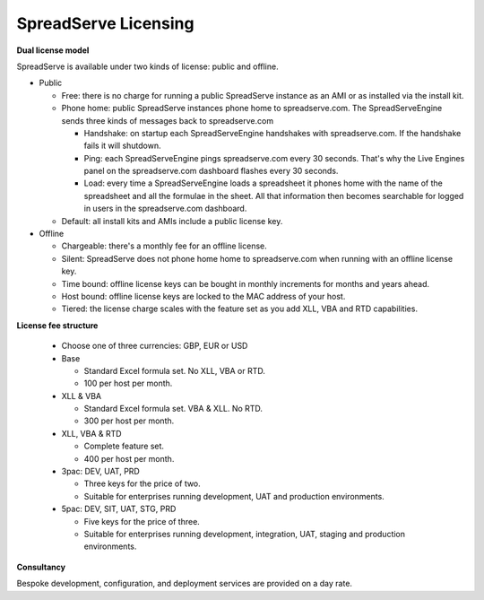 SpreadServe Licensing
=====================

**Dual license model**

SpreadServe is available under two kinds of license: public and offline.

* Public

  * Free: there is no charge for running a public SpreadServe instance as an AMI or as installed via the install kit.
  * Phone home: public SpreadServe instances phone home to spreadserve.com. The SpreadServeEngine sends three kinds of
    messages back to spreadserve.com
    
    * Handshake: on startup each SpreadServeEngine handshakes with spreadserve.com. If the handshake fails it will shutdown.
    * Ping: each SpreadServeEngine pings spreadserve.com every 30 seconds. That's why the Live Engines panel on the 
      spreadserve.com dashboard flashes every 30 seconds.
    * Load: every time a SpreadServeEngine loads a spreadsheet it phones home with the name of the spreadsheet and all
      the formulae in the sheet. All that information then becomes searchable for logged in users in the spreadserve.com
      dashboard.
      
  * Default: all install kits and AMIs include a public license key.
  
* Offline

  * Chargeable: there's a monthly fee for an offline license.
  * Silent: SpreadServe does not phone home home to spreadserve.com when running with an offline license key.
  * Time bound: offline license keys can be bought in monthly increments for months and years ahead.
  * Host bound: offline license keys are locked to the MAC address of your host.
  * Tiered: the license charge scales with the feature set as you add XLL, VBA and RTD capabilities.

**License fee structure**

  * Choose one of three currencies: GBP, EUR or USD
  * Base
  
    * Standard Excel formula set. No XLL, VBA or RTD.
    * 100 per host per month.
    
  * XLL & VBA
  
    * Standard Excel formula set. VBA & XLL. No RTD.
    * 300 per host per month.
    
  * XLL, VBA & RTD
  
    * Complete feature set.
    * 400 per host per month.
    
  * 3pac: DEV, UAT, PRD
  
    * Three keys for the price of two.
    * Suitable for enterprises running development, UAT and production environments.
    
  * 5pac: DEV, SIT, UAT, STG, PRD
  
    * Five keys for the price of three.
    * Suitable for enterprises running development, integration, UAT, staging and production environments.
    
**Consultancy**

Bespoke development, configuration, and deployment services are provided on a day rate.

